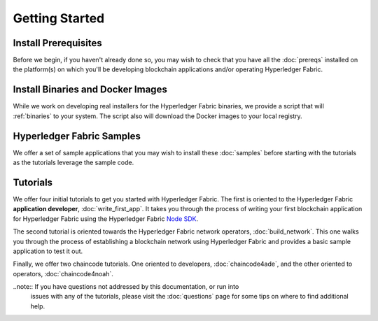 Getting Started
===============

Install Prerequisites
^^^^^^^^^^^^^^^^^^^^^

Before we begin, if you haven't already done so, you may wish to check that
you have all the :doc:`prereqs` installed on the platform(s)
on which you'll be developing blockchain applications and/or operating
Hyperledger Fabric.

Install Binaries and Docker Images
^^^^^^^^^^^^^^^^^^^^^^^^^^^^^^^^^^
While we work on developing real installers for the Hyperledger Fabric
binaries, we provide a script that will :ref:`binaries` to your system.
The script also will download the Docker images to your local registry.

Hyperledger Fabric Samples
^^^^^^^^^^^^^^^^^^^^^^^^^^

We offer a set of sample applications that you may wish to install these
:doc:`samples` before starting with the tutorials as the tutorials leverage
the sample code.

Tutorials
^^^^^^^^^

We offer four initial tutorials to get you started with Hyperledger Fabric.
The first is oriented to the Hyperledger Fabric **application developer**,
:doc:`write_first_app`. It takes you through the process of writing your first
blockchain application for Hyperledger Fabric using the Hyperledger Fabric
`Node SDK <https://github.com/hyperledger/fabric-sdk-node>`__.

The second tutorial is oriented towards the Hyperledger Fabric network
operators, :doc:`build_network`. This one walks you through the process of
establishing a blockchain network using Hyperledger Fabric and provides
a basic sample application to test it out.

Finally, we offer two chaincode tutorials. One oriented to developers,
:doc:`chaincode4ade`, and the other oriented to operators,
:doc:`chaincode4noah`.

..note:: If you have questions not addressed by this documentation, or run into
         issues with any of the tutorials, please visit the :doc:`questions`
         page for some tips on where to find additional help.

.. Licensed under Creative Commons Attribution 4.0 International License
   https://creativecommons.org/licenses/by/4.0/
